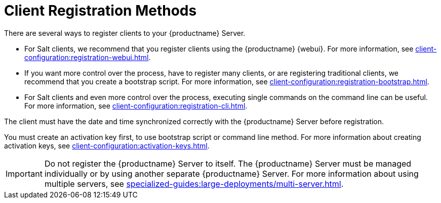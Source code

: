 [[registration-methods]]
= Client Registration Methods

There are several ways to register clients to your {productname} Server.

* For Salt clients, we recommend that you register clients using the {productname} {webui}.
    For more information, see xref:client-configuration:registration-webui.adoc[].
* If you want more control over the process, have to register many clients, or are registering traditional clients, we recommend that you create a bootstrap script.
    For more information, see xref:client-configuration:registration-bootstrap.adoc[].
* For Salt clients and even more control over the process, executing single commands on the command line can be useful.
    For more information, see xref:client-configuration:registration-cli.adoc[].

The client must have the date and time synchronized correctly with the {productname} Server before registration.

You must create an activation key first, to use bootstrap script or command line method.
For more information about creating activation keys, see xref:client-configuration:activation-keys.adoc[].


[IMPORTANT]
====
Do not register the {productname} Server to itself.
The {productname} Server must be managed individually or by using another separate {productname} Server.
For more information about using multiple servers, see xref:specialized-guides:large-deployments/multi-server.adoc[].
====
